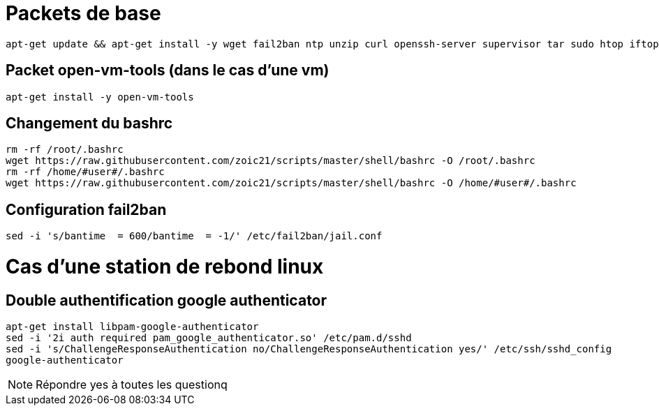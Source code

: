 # Packets de base

----
apt-get update && apt-get install -y wget fail2ban ntp unzip curl openssh-server supervisor tar sudo htop iftop net-tools python ca-certificates vim git locate dos2unix dnsutils
----

## Packet open-vm-tools (dans le cas d'une vm)

----
apt-get install -y open-vm-tools
----

## Changement du bashrc

----
rm -rf /root/.bashrc
wget https://raw.githubusercontent.com/zoic21/scripts/master/shell/bashrc -O /root/.bashrc
rm -rf /home/#user#/.bashrc
wget https://raw.githubusercontent.com/zoic21/scripts/master/shell/bashrc -O /home/#user#/.bashrc
----

## Configuration fail2ban

----
sed -i 's/bantime  = 600/bantime  = -1/' /etc/fail2ban/jail.conf
----

# Cas d'une station de rebond linux

## Double authentification google authenticator

----
apt-get install libpam-google-authenticator
sed -i '2i auth required pam_google_authenticator.so' /etc/pam.d/sshd
sed -i 's/ChallengeResponseAuthentication no/ChallengeResponseAuthentication yes/' /etc/ssh/sshd_config
google-authenticator
----

[NOTE]
Répondre yes à toutes les questionq
